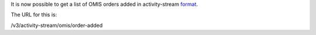 It is now possible to get a list of OMIS orders added in activity-stream `format.
<https://www.w3.org/TR/activitystreams-core/>`_ 

The URL for this is:

| /v3/activity-stream/omis/order-added